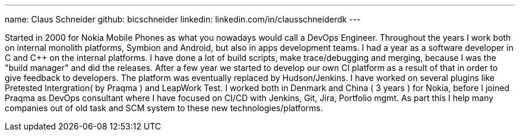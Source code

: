 ---
name: Claus Schneider
github: bicschneider
linkedin: linkedin.com/in/clausschneiderdk
---

Started in 2000 for Nokia Mobile Phones as what you nowadays would call a DevOps Engineer. Throughout the years I work both on internal monolith platforms, Symbion and Android, but also in apps development teams. I had a year as a software developer in C and C++ on the internal platforms. I have done a lot of build scripts, make trace/debugging and merging, because I was the "build manager" and did the releases.
After a few year we started to develop our own CI platform as a result of that in order to give feedback to developers. The platform was eventually replaced by Hudson/Jenkins. I have worked on several plugins like Pretested Intergration( by Praqma ) and LeapWork Test.
I worked both in Denmark and China ( 3 years ) for Nokia, before I joined Praqma as DevOps consultant where I have focused on CI/CD with Jenkins, Git, Jira, Portfolio mgmt. As part this I help many companies out of old task and SCM system to these new technologies/platforms.